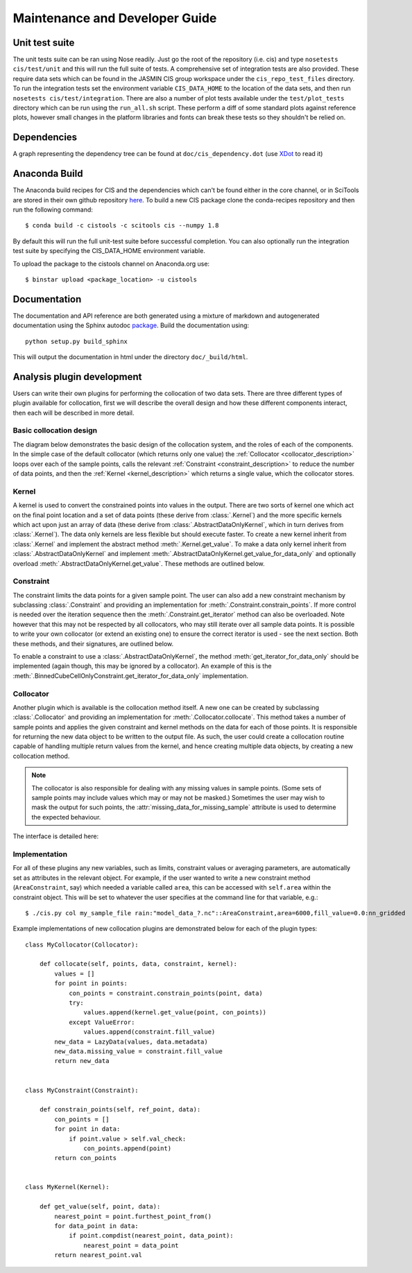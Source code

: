===============================
Maintenance and Developer Guide
===============================

Unit test suite
===============

The unit tests suite can be ran using Nose readily. Just go the root of the repository (i.e. cis) and type ``nosetests cis/test/unit`` and this will run the full suite of tests.
A comprehensive set of integration tests are also provided. These require data sets which can be found in the JASMIN CIS group workspace under the ``cis_repo_test_files`` directory. To run the integration tests set the environment variable ``CIS_DATA_HOME`` to the location of the data sets, and then run ``nosetests cis/test/integration``.
There are also a number of plot tests available under the ``test/plot_tests`` directory which can be run using the ``run_all.sh`` script. These perform a diff of some standard plots against reference plots, however small changes in the platform libraries and fonts can break these tests so they shouldn't be relied on.


Dependencies
============

A graph representing the dependency tree can be found at ``doc/cis_dependency.dot`` (use `XDot <http://code.google.com/p/jrfonseca/wiki/XDot>`_ to read it)

.. image:: img/dep.png
   :width: 900px


Anaconda Build
==============

The Anaconda build recipes for CIS and the dependencies which can't be found either in the core channel, or in SciTools are stored in their own github repository `here <https://github.com/cistools/conda-recipes>`_.
To build a new CIS package clone the conda-recipes repository and then run the following command::

    $ conda build -c cistools -c scitools cis --numpy 1.8

By default this will run the full unit-test suite before successful completion. You can also optionally run the integration test suite by specifying the CIS_DATA_HOME environment variable.

To upload the package to the cistools channel on Anaconda.org use::

    $ binstar upload <package_location> -u cistools


Documentation
=============

The documentation and API reference are both generated using a mixture of markdown and autogenerated documentation using
the Sphinx autodoc `package <http://sphinx-doc.org/ext/autodoc.html>`__. Build the documentation using::

    python setup.py build_sphinx

This will output the documentation in html under the directory ``doc/_build/html``.


.. _analysis_plugin_development:

Analysis plugin development
===========================

Users can write their own plugins for performing the collocation of two data sets.
There are three different types of plugin available for collocation, first we will describe the overall design and how
these different components interact, then each will be described in more detail.

Basic collocation design
------------------------

The diagram below demonstrates the basic design of the collocation system, and the roles of each of the components.
In the simple case of the default collocator (which returns only one value) the :ref:`Collocator <collocator_description>`
loops over each of the sample points, calls the relevant :ref:`Constraint <constraint_description>` to reduce the
number of data points, and then the :ref:`Kernel <kernel_description>` which returns a single value, which the
collocator stores.

.. image:: img/CollocationDiagram.png
   :width: 600px

.. _kernel_description:

Kernel
------

A kernel is used to convert the constrained points into values in the output. There are two sorts of kernel one
which act on the final point location and a set of data points (these derive from :class:`.Kernel`) and the more specific kernels
which act upon just an array of data (these derive from :class:`.AbstractDataOnlyKernel`, which in turn derives from :class:`.Kernel`).
The data only kernels are less flexible but should execute faster. To create a new kernel inherit from :class:`.Kernel` and
implement the abstract method :meth:`.Kernel.get_value`. To make a data only kernel inherit from :class:`.AbstractDataOnlyKernel`
and implement :meth:`.AbstractDataOnlyKernel.get_value_for_data_only` and optionally overload :meth:`.AbstractDataOnlyKernel.get_value`.
These methods are outlined below.

.. automethod:: cis.collocation.col_framework.Kernel.get_value
    :noindex:

.. automethod:: cis.collocation.col_framework.AbstractDataOnlyKernel.get_value_for_data_only
    :noindex:

.. _constraint_description:

Constraint
----------

The constraint limits the data points for a given sample point.
The user can also add a new constraint mechanism by subclassing :class:`.Constraint` and providing an implementation for
:meth:`.Constraint.constrain_points`. If more control is needed over the iteration sequence then the
:meth:`.Constraint.get_iterator` method can also be
overloaded. Note however that this may not be respected by all collocators, who may still iterate over all
sample data points. It is possible to write your own collocator (or extend an existing one) to ensure the correct
iterator is used - see the next section. Both these methods, and their signatures, are outlined below.

.. automethod:: cis.collocation.col_framework.Constraint.constrain_points
    :noindex:

.. automethod:: cis.collocation.col_framework.Constraint.get_iterator
    :noindex:

To enable a constraint to use a :class:`.AbstractDataOnlyKernel`, the method
:meth:`get_iterator_for_data_only` should be implemented (again though, this may be ignored by a collocator). An
example of this is the :meth:`.BinnedCubeCellOnlyConstraint.get_iterator_for_data_only` implementation.

.. _collocator_description:

Collocator
----------

Another plugin which is available is the collocation method itself. A new one can be created by subclassing :class:`.Collocator` and
providing an implementation for :meth:`.Collocator.collocate`. This method takes a number of sample
points and applies the given constraint and kernel methods on the data for each of those points. It is responsible for
returning the new data object to be written to the output file. As such, the user could create a collocation routine
capable of handling multiple return values from the kernel, and hence creating multiple data objects, by creating a
new collocation method.

.. note::

    The collocator is also responsible for dealing with any missing values in sample points. (Some sets of sample points may
    include values which may or may not be masked.) Sometimes the user may wish to mask the output for such points, the
    :attr:`missing_data_for_missing_sample` attribute is used to determine the expected behaviour.

The interface is detailed here:

.. automethod:: cis.collocation.col_framework.Collocator.collocate
    :noindex:

Implementation
--------------

For all of these plugins any new variables, such as limits, constraint values or averaging parameters,
are automatically set as attributes in the relevant object. For example, if the user wanted to write a new
constraint method (``AreaConstraint``, say) which needed a variable called ``area``, this can be accessed with ``self.area``
within the constraint object. This will be set to whatever the user specifies at the command line for that variable, e.g.::

  $ ./cis.py col my_sample_file rain:"model_data_?.nc"::AreaConstraint,area=6000,fill_value=0.0:nn_gridded

Example implementations of new collocation plugins are demonstrated below for each of the plugin types::


  class MyCollocator(Collocator):
  
      def collocate(self, points, data, constraint, kernel):
          values = []
          for point in points:
              con_points = constraint.constrain_points(point, data)
              try:
                  values.append(kernel.get_value(point, con_points))
              except ValueError:
                  values.append(constraint.fill_value)
          new_data = LazyData(values, data.metadata)
          new_data.missing_value = constraint.fill_value
          return new_data


  class MyConstraint(Constraint):
  
      def constrain_points(self, ref_point, data):
          con_points = []
          for point in data:
              if point.value > self.val_check:
                  con_points.append(point)
          return con_points
  
  
  class MyKernel(Kernel):
  
      def get_value(self, point, data):
          nearest_point = point.furthest_point_from()
          for data_point in data:
              if point.compdist(nearest_point, data_point):
                  nearest_point = data_point
          return nearest_point.val
  
